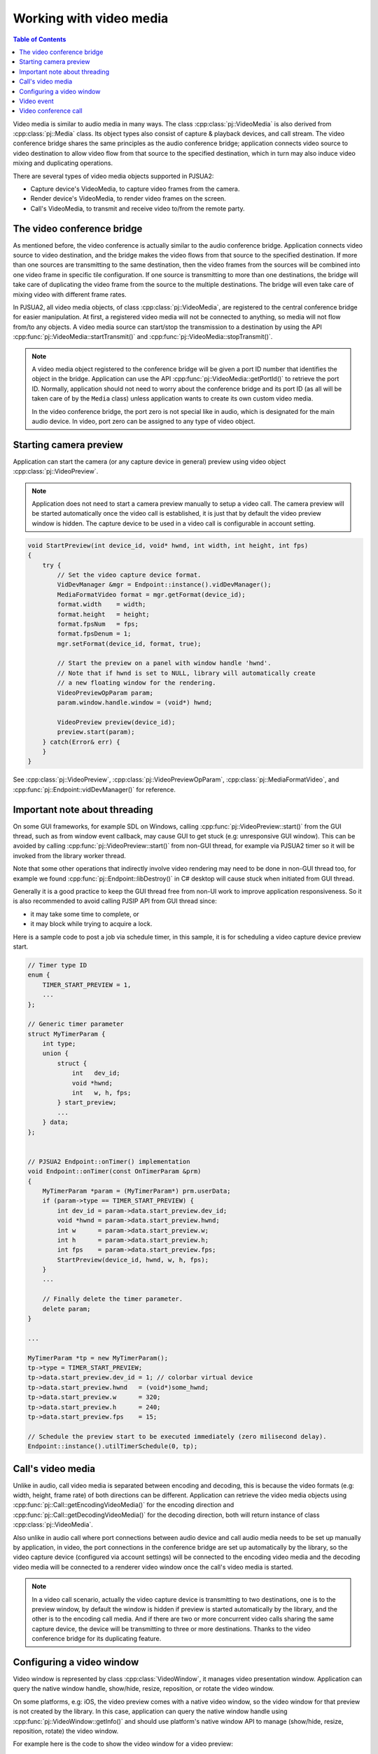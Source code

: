 
Working with video media
==========================

.. contents:: Table of Contents
    :depth: 2


Video media is similar to audio media in many ways. The class :cpp:class:`pj::VideoMedia` is
also derived from :cpp:class:`pj::Media` class. Its object types also consist of capture &
playback devices, and call stream. The video conference bridge shares the same
principles as the audio conference bridge; application connects video source to video
destination to allow video flow from that source to the specified destination, which
in turn may also induce video mixing and duplicating operations.

There are several types of video media objects supported in PJSUA2:

- Capture device's VideoMedia, to capture video frames from the camera.
- Render device's VideoMedia, to render video frames on the screen.
- Call's VideoMedia, to transmit and receive video to/from the remote party.


The video conference bridge
----------------------------
As mentioned before, the video conference is actually similar to the audio conference
bridge. Application connects video source to video destination, and the bridge makes the video
flows from that source to the specified destination. If more than one sources are transmitting
to the same destination, then the video frames from the sources will be combined into one
video frame in specific tile configuration. If one source is transmitting to more than one 
destinations, the bridge will take care of duplicating the video frame from the source to the 
multiple destinations. The bridge will even take care of mixing video with different frame
rates.

In PJSUA2, all video media objects, of class :cpp:class:`pj::VideoMedia`, are registered to
the central conference bridge for easier manipulation. At first, a registered video media will
not be connected to anything, so media will not flow from/to any objects. A video media source
can start/stop the transmission to a destination by using the API
:cpp:func:`pj::VideoMedia::startTransmit()` and :cpp:func:`pj::VideoMedia::stopTransmit()`.

.. note::

    A video media object registered to the conference bridge will be given a port ID number that
    identifies the object in the bridge. Application can use the API :cpp:func:`pj::VideoMedia::getPortId()` 
    to retrieve the port ID. Normally, application should not need to worry about the conference 
    bridge and its port ID (as all will be taken care of by the ``Media`` class) unless application 
    wants to create its own custom video media.

    In the video conference bridge, the port zero is not special like in audio, which is designated
    for the main audio device. In video, port zero can be assigned to any type of video object.


Starting camera preview
----------------------------
Application can start the camera (or any capture device in general) preview using video object
:cpp:class:`pj::VideoPreview`.

.. note::
    Application does not need to start a camera preview manually to setup a video call.
    The camera preview will be started automatically once the video call is established,
    it is just that by default the video preview window is hidden. The capture device
    to be used in a video call is configurable in account setting.

.. code-block:: c++

    void StartPreview(int device_id, void* hwnd, int width, int height, int fps)
    {
        try {
            // Set the video capture device format.
	    VidDevManager &mgr = Endpoint::instance().vidDevManager();
            MediaFormatVideo format = mgr.getFormat(device_id);
	    format.width    = width;
	    format.height   = height;
	    format.fpsNum   = fps;
	    format.fpsDenum = 1;
            mgr.setFormat(device_id, format, true);
        
	    // Start the preview on a panel with window handle 'hwnd'.
	    // Note that if hwnd is set to NULL, library will automatically create
	    // a new floating window for the rendering.
	    VideoPreviewOpParam param;
	    param.window.handle.window = (void*) hwnd;
	    
	    VideoPreview preview(device_id);
	    preview.start(param);
        } catch(Error& err) {
        }
    }

See :cpp:class:`pj::VideoPreview`, :cpp:class:`pj::VideoPreviewOpParam`, :cpp:class:`pj::MediaFormatVideo`,
and :cpp:func:`pj::Endpoint::vidDevManager()` for reference.


Important note about threading
------------------------------
On some GUI frameworks, for example SDL on Windows, calling :cpp:func:`pj::VideoPreview::start()`
from the GUI thread, such as from window event callback, may cause GUI to get stuck (e.g:
unresponsive GUI window). This can be avoided by calling :cpp:func:`pj::VideoPreview::start()`
from non-GUI thread, for example via PJSUA2 timer so it will be invoked from the library worker thread.

Note that some other operations that indirectly involve video rendering may need to be done in
non-GUI thread too, for example we found :cpp:func:`pj::Endpoint::libDestroy()` in C# desktop
will cause stuck when initiated from GUI thread.

Generally it is a good practice to keep the GUI thread free from non-UI work to improve application
responsiveness. So it is also recommended to avoid calling PJSIP API from GUI thread since:

- it may take some time to complete, or
- it may block while trying to acquire a lock.
    
Here is a sample code to post a job via schedule timer, in this sample, it is for scheduling
a video capture device preview start.

.. code-block:: c++

    // Timer type ID
    enum {
        TIMER_START_PREVIEW = 1,
	...
    };
    
    // Generic timer parameter
    struct MyTimerParam {
	int type;
	union {
	    struct {
	        int   dev_id;
		void *hwnd;
		int   w, h, fps;
	    } start_preview;
	    ...
	} data;
    };
    
    
    // PJSUA2 Endpoint::onTimer() implementation
    void Endpoint::onTimer(const OnTimerParam &prm)
    {
        MyTimerParam *param = (MyTimerParam*) prm.userData;
	if (param->type == TIMER_START_PREVIEW) {
	    int dev_id = param->data.start_preview.dev_id;
            void *hwnd = param->data.start_preview.hwnd;
	    int w      = param->data.start_preview.w;
	    int h      = param->data.start_preview.h;
	    int fps    = param->data.start_preview.fps;
	    StartPreview(device_id, hwnd, w, h, fps);
	}
	...
	
	// Finally delete the timer parameter.
	delete param;
    }
    
    ...
    
    MyTimerParam *tp = new MyTimerParam();
    tp->type = TIMER_START_PREVIEW;
    tp->data.start_preview.dev_id = 1; // colorbar virtual device
    tp->data.start_preview.hwnd   = (void*)some_hwnd;
    tp->data.start_preview.w      = 320;
    tp->data.start_preview.h      = 240;
    tp->data.start_preview.fps    = 15;
    
    // Schedule the preview start to be executed immediately (zero milisecond delay).
    Endpoint::instance().utilTimerSchedule(0, tp);


Call's video media
----------------------------
Unlike in audio, call video media is separated between encoding and decoding, this is because
the video formats (e.g: width, height, frame rate) of both directions can be different.
Application can retrieve the video media objects using 
:cpp:func:`pj::Call::getEncodingVideoMedia()` for the encoding direction and
:cpp:func:`pj::Call::getDecodingVideoMedia()` for the decoding direction, both will return
instance of class :cpp:class:`pj::VideoMedia`.
    
Also unlike in audio call where port connections between audio device and call audio media needs
to be set up manually by application, in video, the port connections in the conference bridge
are set up automatically by the library, so the video capture device (configured via account settings)
will be connected to the encoding video media and the decoding video media will be connected
to a renderer video window once the call's video media is started.

.. note::

    In a video call scenario, actually the video capture device is transmitting to
    two destinations, one is to the preview window, by default the window is hidden
    if preview is started automatically by the library, and the other is to the encoding
    call media. And if there are two or more concurrent video calls sharing the same
    capture device, the device will be transmitting to three or more destinations.
    Thanks to the video conference bridge for its duplicating feature.


Configuring a video window
----------------------------
Video window is represented by class :cpp:class:`VideoWindow`, it manages video presentation
window. Application can query the native window handle, show/hide, resize, reposition, or
rotate the video window.

On some platforms, e.g: iOS, the video preview comes with a native video window,
so the video window for that preview is not created by the library. In this case,
application can query the native window handle using :cpp:func:`pj::VideoWindow::getInfo()`
and should use platform's native window API to manage (show/hide, resize,
reposition, rotate) the video window.

For example here is the code to show the video window for a video preview:

.. code-block:: c++
    
    try {
        VideoPreview preview(device_id);
        VideoWindow window = preview.getVideoWindow();
        VideoWindowInfo window_info = window.getInfo();
        if (!window_info.isNative()) {
	    window.Show(true);  // show the window
	}
    } catch(Error& err) {
    }

If you are using PJSUA2 via SWIG, currently available for Python, C#, and Java,
application cannot query the native window handle info of a video window. This is because
a native window handle created by the library is usually not very useful (or not easy to
manage) for the app written in high level languages. So application should create
a GUI window/panel whose native window handle can be queried, e.g: ``ANativeWindow``
in Android, and assign the native window handle to the library to be used by
the video render engine via :cpp:func:`pj::WindowHandle::setWindow()`.

Here is a C# sample code to assign/change the video window of a video preview.

.. code-block:: c#

    // Create a panel
    Panel panel = new Panel();
    panel.Size = new Size(350, 250);
    panel.Location = new Point(20, 20);
    Controls.Add(panel);
    
    try {
        // Assuming a preview for colorbar has been started,
	// we just instantiate a VideoPreview to refer to it.
        const int DEV_ID_COLORBAR = 1;
        VideoPreview vp = new VideoPreview(DEV_ID_COLORBAR);
    
        // Set the window of the preview to the just created panel
	VideoWindow window = vp.getVideoWindow();
        window.setWindow(panel.Handle.ToInt64());
    } catch(Error& err) {
    }

    
Video event
----------------------------
Application can listen to video events delivered via media event callbacks:
- :cpp:func:`pj::Call::onCallMediaEvent()` for media events in a video call session, or
- :cpp:func:`pj::Endpoint::onMediaEvent()` for global media events.

One of the most important video event types is video format changed
(``PJMEDIA_EVENT_FMT_CHANGED``). In a video call, usually we cannot know the video format
(especially size and frame rate) sent by remote until we receive some video RTP packets
and decode them successfully. Once the video format is known, the library will notify
application via format change event, so application can start showing the video window
and/or adjust the window size accordingly. This event may also be invoked anytime whenever
the video format is changed.

.. code-block:: c++
    
    void MyCall::onCallMediaEvent(OnCallMediaEventParam &prm)
    {
        if (prm.ev.type == PJMEDIA_EVENT_FMT_CHANGED) {
            try {
		MediaSize new_size;
		new_size.x = prm.ev.data.fmtChanged.newWidth;
		new_size.y = prm.ev.data.fmtChanged.newHeight;
		
		// Scale down the size if necessary
		if (new_size.x > 500 || new_size.y > 500) {
		    new_size.x /= 2;
		    new_size.y /= 2;
		}

	        // Show and adjust the size of the video window
	        CallInfo info = getInfo();
	        VideoWindow window = info.media[prm.medIdx].videoWindow;
		window.show(true);
                window.setSize(new_size);
            } catch(Error& err) {
            }
        }
    }


Video conference call
----------------------------
Just like in the audio, to enable three or more parties video conference,
we need to establish bidirectional video media between them:

.. code-block:: c++

    VideoMedia vid_enc_med1 = call1.getEncodingVideoMedia(-1);
    VideoMedia vid_dec_med1 = call1.getDecodingVideoMedia(-1);
    
    VideoMedia vid_enc_med2 = call2.getEncodingVideoMedia(-1);
    VideoMedia vid_dec_med2 = call2.getDecodingVideoMedia(-1);
    
    vid_dec_med1.startTransmit(vid_enc_med2);
    vid_dec_med2.startTransmit(vid_enc_med1);

Now the three parties (us and both remote parties) will be able to see each other.
